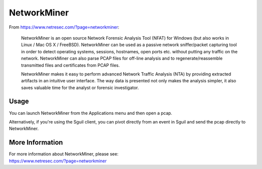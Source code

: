 NetworkMiner
============

From https://www.netresec.com/?page=networkminer:

    NetworkMiner is an open source Network Forensic Analysis Tool (NFAT) for Windows (but also works in Linux / Mac OS X / FreeBSD). NetworkMiner can be used as a passive network sniffer/packet capturing tool in order to detect operating systems, sessions, hostnames, open ports etc. without putting any traffic on the network. NetworkMiner can also parse PCAP files for off-line analysis and to regenerate/reassemble transmitted files and certificates from PCAP files.

    NetworkMiner makes it easy to perform advanced Network Traffic Analysis (NTA) by providing extracted artifacts in an intuitive user interface. The way data is presented not only makes the analysis simpler, it also saves valuable time for the analyst or forensic investigator.

Usage
-----

You can launch NetworkMiner from the Applications menu and then open a pcap.  

Alternatively, if you're using the Sguil client, you can pivot directly from an event in Sguil and send the pcap directly to NetworkMiner.

More Information
----------------

| For more information about NetworkMiner, please see:
| https://www.netresec.com/?page=networkminer
